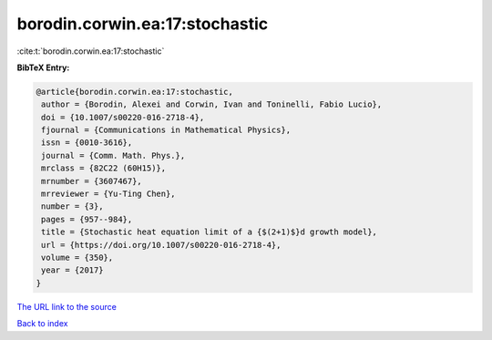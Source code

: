 borodin.corwin.ea:17:stochastic
===============================

:cite:t:`borodin.corwin.ea:17:stochastic`

**BibTeX Entry:**

.. code-block:: bibtex

   @article{borodin.corwin.ea:17:stochastic,
    author = {Borodin, Alexei and Corwin, Ivan and Toninelli, Fabio Lucio},
    doi = {10.1007/s00220-016-2718-4},
    fjournal = {Communications in Mathematical Physics},
    issn = {0010-3616},
    journal = {Comm. Math. Phys.},
    mrclass = {82C22 (60H15)},
    mrnumber = {3607467},
    mrreviewer = {Yu-Ting Chen},
    number = {3},
    pages = {957--984},
    title = {Stochastic heat equation limit of a {$(2+1)$}d growth model},
    url = {https://doi.org/10.1007/s00220-016-2718-4},
    volume = {350},
    year = {2017}
   }
`The URL link to the source <ttps://doi.org/10.1007/s00220-016-2718-4}>`_


`Back to index <../By-Cite-Keys.html>`_
